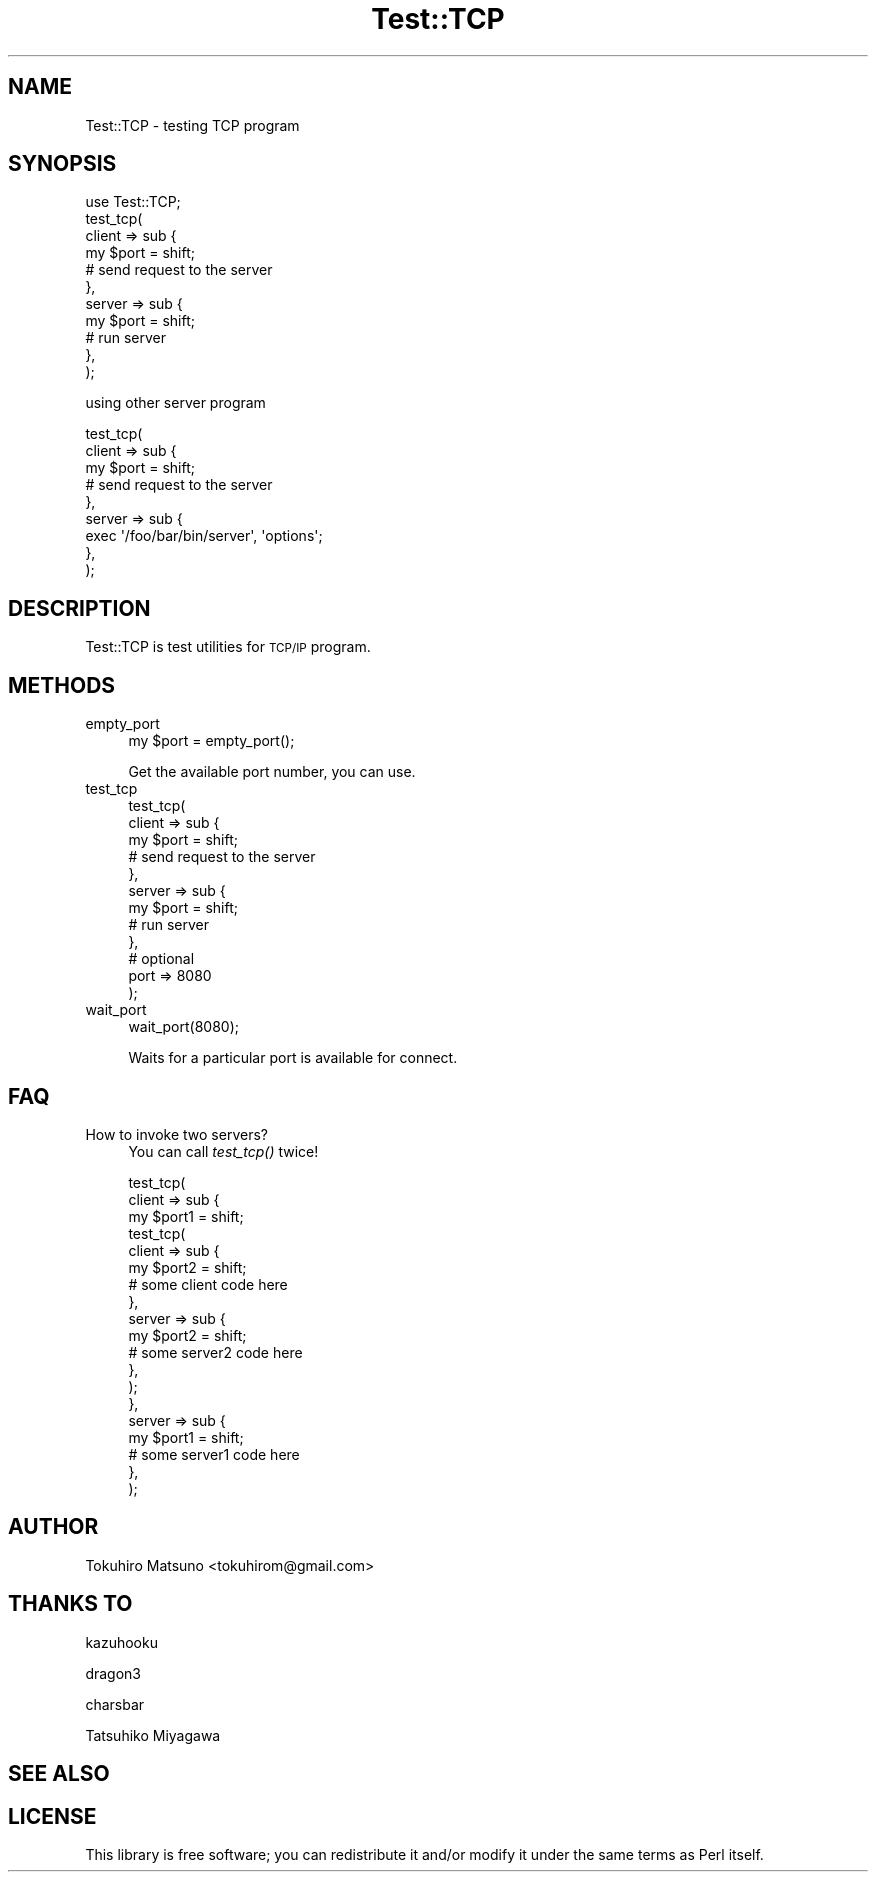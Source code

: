 .\" Automatically generated by Pod::Man 2.23 (Pod::Simple 3.14)
.\"
.\" Standard preamble:
.\" ========================================================================
.de Sp \" Vertical space (when we can't use .PP)
.if t .sp .5v
.if n .sp
..
.de Vb \" Begin verbatim text
.ft CW
.nf
.ne \\$1
..
.de Ve \" End verbatim text
.ft R
.fi
..
.\" Set up some character translations and predefined strings.  \*(-- will
.\" give an unbreakable dash, \*(PI will give pi, \*(L" will give a left
.\" double quote, and \*(R" will give a right double quote.  \*(C+ will
.\" give a nicer C++.  Capital omega is used to do unbreakable dashes and
.\" therefore won't be available.  \*(C` and \*(C' expand to `' in nroff,
.\" nothing in troff, for use with C<>.
.tr \(*W-
.ds C+ C\v'-.1v'\h'-1p'\s-2+\h'-1p'+\s0\v'.1v'\h'-1p'
.ie n \{\
.    ds -- \(*W-
.    ds PI pi
.    if (\n(.H=4u)&(1m=24u) .ds -- \(*W\h'-12u'\(*W\h'-12u'-\" diablo 10 pitch
.    if (\n(.H=4u)&(1m=20u) .ds -- \(*W\h'-12u'\(*W\h'-8u'-\"  diablo 12 pitch
.    ds L" ""
.    ds R" ""
.    ds C` ""
.    ds C' ""
'br\}
.el\{\
.    ds -- \|\(em\|
.    ds PI \(*p
.    ds L" ``
.    ds R" ''
'br\}
.\"
.\" Escape single quotes in literal strings from groff's Unicode transform.
.ie \n(.g .ds Aq \(aq
.el       .ds Aq '
.\"
.\" If the F register is turned on, we'll generate index entries on stderr for
.\" titles (.TH), headers (.SH), subsections (.SS), items (.Ip), and index
.\" entries marked with X<> in POD.  Of course, you'll have to process the
.\" output yourself in some meaningful fashion.
.ie \nF \{\
.    de IX
.    tm Index:\\$1\t\\n%\t"\\$2"
..
.    nr % 0
.    rr F
.\}
.el \{\
.    de IX
..
.\}
.\"
.\" Accent mark definitions (@(#)ms.acc 1.5 88/02/08 SMI; from UCB 4.2).
.\" Fear.  Run.  Save yourself.  No user-serviceable parts.
.    \" fudge factors for nroff and troff
.if n \{\
.    ds #H 0
.    ds #V .8m
.    ds #F .3m
.    ds #[ \f1
.    ds #] \fP
.\}
.if t \{\
.    ds #H ((1u-(\\\\n(.fu%2u))*.13m)
.    ds #V .6m
.    ds #F 0
.    ds #[ \&
.    ds #] \&
.\}
.    \" simple accents for nroff and troff
.if n \{\
.    ds ' \&
.    ds ` \&
.    ds ^ \&
.    ds , \&
.    ds ~ ~
.    ds /
.\}
.if t \{\
.    ds ' \\k:\h'-(\\n(.wu*8/10-\*(#H)'\'\h"|\\n:u"
.    ds ` \\k:\h'-(\\n(.wu*8/10-\*(#H)'\`\h'|\\n:u'
.    ds ^ \\k:\h'-(\\n(.wu*10/11-\*(#H)'^\h'|\\n:u'
.    ds , \\k:\h'-(\\n(.wu*8/10)',\h'|\\n:u'
.    ds ~ \\k:\h'-(\\n(.wu-\*(#H-.1m)'~\h'|\\n:u'
.    ds / \\k:\h'-(\\n(.wu*8/10-\*(#H)'\z\(sl\h'|\\n:u'
.\}
.    \" troff and (daisy-wheel) nroff accents
.ds : \\k:\h'-(\\n(.wu*8/10-\*(#H+.1m+\*(#F)'\v'-\*(#V'\z.\h'.2m+\*(#F'.\h'|\\n:u'\v'\*(#V'
.ds 8 \h'\*(#H'\(*b\h'-\*(#H'
.ds o \\k:\h'-(\\n(.wu+\w'\(de'u-\*(#H)/2u'\v'-.3n'\*(#[\z\(de\v'.3n'\h'|\\n:u'\*(#]
.ds d- \h'\*(#H'\(pd\h'-\w'~'u'\v'-.25m'\f2\(hy\fP\v'.25m'\h'-\*(#H'
.ds D- D\\k:\h'-\w'D'u'\v'-.11m'\z\(hy\v'.11m'\h'|\\n:u'
.ds th \*(#[\v'.3m'\s+1I\s-1\v'-.3m'\h'-(\w'I'u*2/3)'\s-1o\s+1\*(#]
.ds Th \*(#[\s+2I\s-2\h'-\w'I'u*3/5'\v'-.3m'o\v'.3m'\*(#]
.ds ae a\h'-(\w'a'u*4/10)'e
.ds Ae A\h'-(\w'A'u*4/10)'E
.    \" corrections for vroff
.if v .ds ~ \\k:\h'-(\\n(.wu*9/10-\*(#H)'\s-2\u~\d\s+2\h'|\\n:u'
.if v .ds ^ \\k:\h'-(\\n(.wu*10/11-\*(#H)'\v'-.4m'^\v'.4m'\h'|\\n:u'
.    \" for low resolution devices (crt and lpr)
.if \n(.H>23 .if \n(.V>19 \
\{\
.    ds : e
.    ds 8 ss
.    ds o a
.    ds d- d\h'-1'\(ga
.    ds D- D\h'-1'\(hy
.    ds th \o'bp'
.    ds Th \o'LP'
.    ds ae ae
.    ds Ae AE
.\}
.rm #[ #] #H #V #F C
.\" ========================================================================
.\"
.IX Title "Test::TCP 3"
.TH Test::TCP 3 "2010-09-11" "perl v5.12.1" "User Contributed Perl Documentation"
.\" For nroff, turn off justification.  Always turn off hyphenation; it makes
.\" way too many mistakes in technical documents.
.if n .ad l
.nh
.SH "NAME"
Test::TCP \- testing TCP program
.SH "SYNOPSIS"
.IX Header "SYNOPSIS"
.Vb 11
\&    use Test::TCP;
\&    test_tcp(
\&        client => sub {
\&            my $port = shift;
\&            # send request to the server
\&        },
\&        server => sub {
\&            my $port = shift;
\&            # run server
\&        },
\&    );
.Ve
.PP
using other server program
.PP
.Vb 9
\&    test_tcp(
\&        client => sub {
\&            my $port = shift;
\&            # send request to the server
\&        },
\&        server => sub {
\&            exec \*(Aq/foo/bar/bin/server\*(Aq, \*(Aqoptions\*(Aq;
\&        },
\&    );
.Ve
.SH "DESCRIPTION"
.IX Header "DESCRIPTION"
Test::TCP is test utilities for \s-1TCP/IP\s0 program.
.SH "METHODS"
.IX Header "METHODS"
.IP "empty_port" 4
.IX Item "empty_port"
.Vb 1
\&    my $port = empty_port();
.Ve
.Sp
Get the available port number, you can use.
.IP "test_tcp" 4
.IX Item "test_tcp"
.Vb 12
\&    test_tcp(
\&        client => sub {
\&            my $port = shift;
\&            # send request to the server
\&        },
\&        server => sub {
\&            my $port = shift;
\&            # run server
\&        },
\&        # optional
\&        port => 8080
\&    );
.Ve
.IP "wait_port" 4
.IX Item "wait_port"
.Vb 1
\&    wait_port(8080);
.Ve
.Sp
Waits for a particular port is available for connect.
.SH "FAQ"
.IX Header "FAQ"
.IP "How to invoke two servers?" 4
.IX Item "How to invoke two servers?"
You can call \fItest_tcp()\fR twice!
.Sp
.Vb 10
\&    test_tcp(
\&        client => sub {
\&            my $port1 = shift;
\&            test_tcp(
\&                client => sub {
\&                    my $port2 = shift;
\&                    # some client code here
\&                },
\&                server => sub {
\&                    my $port2 = shift;
\&                    # some server2 code here
\&                },
\&            );
\&        },
\&        server => sub {
\&            my $port1 = shift;
\&            # some server1 code here
\&        },
\&    );
.Ve
.SH "AUTHOR"
.IX Header "AUTHOR"
Tokuhiro Matsuno <tokuhirom@gmail.com>
.SH "THANKS TO"
.IX Header "THANKS TO"
kazuhooku
.PP
dragon3
.PP
charsbar
.PP
Tatsuhiko Miyagawa
.SH "SEE ALSO"
.IX Header "SEE ALSO"
.SH "LICENSE"
.IX Header "LICENSE"
This library is free software; you can redistribute it and/or modify
it under the same terms as Perl itself.

